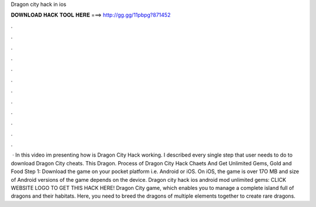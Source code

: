 Dragon city hack in ios

𝐃𝐎𝐖𝐍𝐋𝐎𝐀𝐃 𝐇𝐀𝐂𝐊 𝐓𝐎𝐎𝐋 𝐇𝐄𝐑𝐄 ===> http://gg.gg/11pbpg?871452

.

.

.

.

.

.

.

.

.

.

.

.

 · In this video im presenting how is Dragon City Hack working. I described every single step that user needs to do to download Dragon City cheats. This Dragon. Process of Dragon City Hack Chaets And Get Unlimited Gems, Gold and Food Step 1: Download the game on your pocket platform i.e. Android or iOS. On iOS, the game is over 17O MB and size of Android versions of the game depends on the device. Dragon city hack ios android mod unlimited gems: CLICK WEBSITE LOGO TO GET THIS HACK HERE! Dragon City game, which enables you to manage a complete island full of dragons and their habitats. Here, you need to breed the dragons of multiple elements together to create rare dragons.